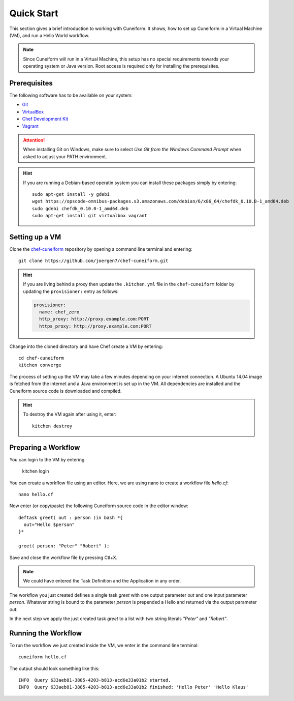 Quick Start
===========

This section gives a brief introduction to working with Cuneiform. It shows, how
to set up Cuneiform in a Virtual Machine (VM), and run a Hello World workflow.

.. note::
   Since Cuneiform will run in a Virtual Machine, this setup has no special
   requirements towards your operating system or Java version. Root access is
   required only for installing the prerequisites.

Prerequisites
-------------

The following software has to be available on your system:

- `Git <https://git-scm.com/>`_
- `VirtualBox <https://www.virtualbox.org/>`_
- `Chef Development Kit <https://downloads.chef.io/chef-dk/>`_
- `Vagrant <https://www.vagrantup.com/>`_

.. attention::
   When installing Git on Windows, make sure to select
   *Use Git from the Windows Command Prompt* when asked to adjust your PATH
   environment.
   
.. hint::
   If you are running a Debian-based operatin system you can install these
   packages simply by entering::

       sudo apt-get install -y gdebi
       wget https://opscode-omnibus-packages.s3.amazonaws.com/debian/6/x86_64/chefdk_0.10.0-1_amd64.deb
       sudo gdebi chefdk_0.10.0-1_amd64.deb
       sudo apt-get install git virtualbox vagrant

Setting up a VM
---------------

Clone the `chef-cuneiform <https://github.com/joergen7/chef-cuneiform>`_
repository by opening a command line terminal and entering::
	
    git clone https://github.com/joergen7/chef-cuneiform.git

.. hint::
    If you are living behind a proxy then update the ``.kitchen.yml`` file in the ``chef-cuneiform`` folder by updating the ``provisioner:`` entry as follows:

    .. code-block:: yaml

        provisioner:
          name: chef_zero
          http_proxy: http://proxy.example.com:PORT
          https_proxy: http://proxy.example.com:PORT
    
Change into the cloned directory and have Chef create a VM by entering::
	
    cd chef-cuneiform
    kitchen converge
    
The process of setting up the VM may take a few minutes depending on your
internet connection. A Ubuntu 14.04 image is fetched from the internet and a
Java environment is set up in the VM. All dependencies are installed and
the Cuneiform source code is downloaded and compiled.

.. hint::
   To destroy the VM again after using it, enter::

       kitchen destroy
       
Preparing a Workflow
--------------------

You can login to the VM by entering

    kitchen login
    
You can create a workflow file using an editor. Here, we are using nano to
create a workflow file *hello.cf*::
	
    nano hello.cf
    
Now enter (or copy/paste) the following Cuneiform source code in the editor
window::
	
    deftask greet( out : person )in bash *{
      out="Hello $person"
    }*
    
    greet( person: "Peter" "Robert" );
    
Save and close the workflow file by pressing Ctl+X.

.. note::
   We could have entered the Task Definition and the Application in any order.

The workflow you just created defines a single task *greet* with one output
parameter *out* and one input parameter *person*. Whatever string is bound to
the parameter *person* is prepended a Hello and returned via the output
parameter *out*.

In the next step we apply the just created task *greet* to a list with two
string literals *"Peter"* and *"Robert"*.

Running the Workflow
--------------------

To run the workflow we just created inside the VM, we enter in the command line
terminal::
	
    cuneiform hello.cf
    
The output should look something like this::
	
    INFO  Query 633aeb81-3885-4203-b813-acd6e33a01b2 started.
    INFO  Query 633aeb81-3885-4203-b813-acd6e33a01b2 finished: 'Hello Peter' 'Hello Klaus'

    
    
    

